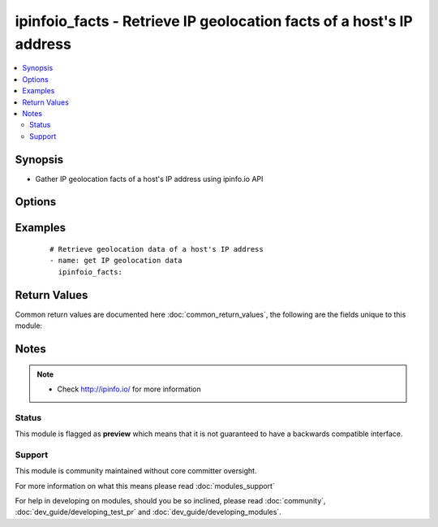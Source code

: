 .. _ipinfoio_facts:


ipinfoio_facts - Retrieve IP geolocation facts of a host's IP address
+++++++++++++++++++++++++++++++++++++++++++++++++++++++++++++++++++++

.. versionadded:: 2.3


.. contents::
   :local:
   :depth: 2


Synopsis
--------

* Gather IP geolocation facts of a host's IP address using ipinfo.io API




Options
-------

.. raw:: html

    <table border=1 cellpadding=4>
    <tr>
    <th class="head">parameter</th>
    <th class="head">required</th>
    <th class="head">default</th>
    <th class="head">choices</th>
    <th class="head">comments</th>
    </tr>
                <tr><td>http_agent<br/><div style="font-size: small;"></div></td>
    <td>no</td>
    <td>ansible-ipinfoio-module/0.0.1</td>
        <td></td>
        <td><div>Set http user agent</div>        </td></tr>
                <tr><td>timeout<br/><div style="font-size: small;"></div></td>
    <td>no</td>
    <td>10</td>
        <td></td>
        <td><div>HTTP connection timeout in seconds</div>        </td></tr>
        </table>
    </br>



Examples
--------

 ::

    # Retrieve geolocation data of a host's IP address
    - name: get IP geolocation data
      ipinfoio_facts:

Return Values
-------------

Common return values are documented here :doc:`common_return_values`, the following are the fields unique to this module:

.. raw:: html

    <table border=1 cellpadding=4>
    <tr>
    <th class="head">name</th>
    <th class="head">description</th>
    <th class="head">returned</th>
    <th class="head">type</th>
    <th class="head">sample</th>
    </tr>

        <tr>
        <td> ansible_facts </td>
        <td> Dictionary of ip geolocation facts for a host's IP address </td>
        <td align=center> changed </td>
        <td align=center> complex </td>
        <td align=center>  </td>
    </tr>
        
    </table>
    </br></br>

Notes
-----

.. note::
    - Check http://ipinfo.io/ for more information



Status
~~~~~~

This module is flagged as **preview** which means that it is not guaranteed to have a backwards compatible interface.


Support
~~~~~~~

This module is community maintained without core committer oversight.

For more information on what this means please read :doc:`modules_support`


For help in developing on modules, should you be so inclined, please read :doc:`community`, :doc:`dev_guide/developing_test_pr` and :doc:`dev_guide/developing_modules`.
